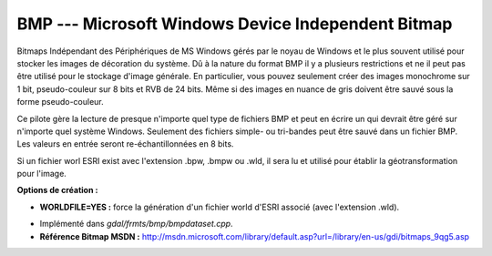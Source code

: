 .. _`gdal.gdal.formats.bmp`:

====================================================
BMP --- Microsoft Windows Device Independent Bitmap
====================================================

Bitmaps Indépendant des Périphériques de MS Windows gérés par le noyau de 
Windows et le plus souvent utilisé pour stocker les images de décoration du 
système. Dû à la nature du format BMP il y a plusieurs restrictions et ne il 
peut pas être utilisé pour le stockage d'image générale. En particulier, vous 
pouvez seulement créer des images monochrome sur 1 bit, pseudo-couleur sur 8 
bits et RVB de 24 bits. Même si des images en nuance de gris doivent être sauvé 
sous la forme pseudo-couleur.

Ce pilote gère la lecture de presque n'importe quel type de fichiers BMP et peut 
en écrire un qui devrait être géré sur n'importe quel système Windows. Seulement 
des fichiers simple- ou tri-bandes peut être sauvé dans un fichier BMP. Les 
valeurs en entrée seront re-échantillonnées en 8 bits.

Si un fichier worl ESRI exist avec l'extension .bpw, .bmpw ou .wld, il sera lu 
et utilisé pour établir la géotransformation pour l'image.

**Options de création :**

* **WORLDFILE=YES :** force la génération d'un fichier world d'ESRI associé 
  (avec l'extension .wld). 

.. seealso::

* Implémenté dans *gdal/frmts/bmp/bmpdataset.cpp*.
* **Référence Bitmap MSDN :** http://msdn.microsoft.com/library/default.asp?url=/library/en-us/gdi/bitmaps_9qg5.asp

.. yjacolin at free.fr, Yves Jacolin - 2009/02/15 19:54 (trunk 13801)